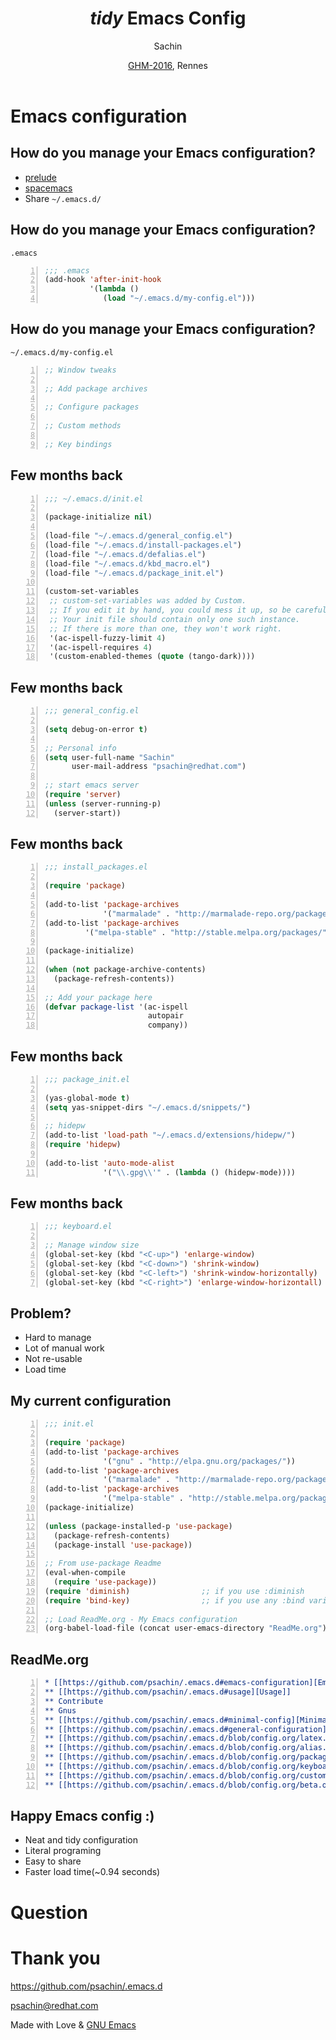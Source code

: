 #+TITLE: /tidy/ Emacs Config
#+AUTHOR: Sachin

#+DATE: [[https://www.gnu.org/ghm/][GHM-2016]], Rennes

#+LANGUAGE: en
#+OPTIONS: timestamp:nil, email:nil
#+OPTIONS: reveal_center:t reveal_control:t reveal_height:-1
#+OPTIONS: reveal_history:nil reveal_keyboard:t reveal_overview:t
#+OPTIONS: reveal_progress:t reveal_rolling_links:nil
#+OPTIONS: reveal_single_file:nil reveal_slide_number:"c"
#+OPTIONS: reveal_title_slide:auto reveal_width:-1
#+OPTIONS: toc:nil num:nil
#+REVEAL_MARGIN: -1
#+REVEAL_MIN_SCALE: -1
#+REVEAL_MAX_SCALE: -1
#+REVEAL_ROOT: http://cdn.jsdelivr.net/reveal.js/3.0.0/
#+REVEAL_TRANS: linear
#+REVEAL_SPEED: default
#+REVEAL_THEME: moon
#+REVEAL_EXTRA_CSS:
#+REVEAL_EXTRA_JS:
#+REVEAL_HLEVEL:
#+REVEAL_TITLE_SLIDE_BACKGROUND:
#+REVEAL_TITLE_SLIDE_BACKGROUND_SIZE:
#+REVEAL_TITLE_SLIDE_BACKGROUND_REPEAT:
#+REVEAL_TITLE_SLIDE_BACKGROUND_TRANSITION:
#+REVEAL_MATHJAX_URL: https://cdn.mathjax.org/mathjax/latest/MathJax.js?config=TeX-AMS-MML_HTMLorMML
#+REVEAL_PREAMBLE:
#+REVEAL_HEAD_PREAMBLE:
#+REVEAL_POSTAMBLE:
#+REVEAL_MULTIPLEX_ID:
#+REVEAL_MULTIPLEX_SECRET:
#+REVEAL_MULTIPLEX_URL:
#+REVEAL_MULTIPLEX_SOCKETIO_URL:
#+REVEAL_SLIDE_HEADER:
#+REVEAL_SLIDE_FOOTER:
#+REVEAL_PLUGINS:
#+REVEAL_DEFAULT_FRAG_STYLE:
#+REVEAL_INIT_SCRIPT:
#+REVEAL_HIGHLIGHT_CSS: %r/lib/css/zenburn.css

#+CREATOR: <a href="http://www.gnu.org/software/emacs/">Emacs</a> 25.1.1 (<a href="http://orgmode.org">Org</a> mode 8.3.5)

* Emacs configuration
** How do you manage your Emacs configuration?
   - [[https://github.com/bbatsov/prelude][prelude]]
   - [[https://github.com/syl20bnr/spacemacs][spacemacs]]
   - Share =~/.emacs.d/=
** How do you manage your Emacs configuration?
***** =.emacs=
      #+BEGIN_SRC emacs-lisp -n
        ;;; .emacs
        (add-hook 'after-init-hook
                  '(lambda ()
                     (load "~/.emacs.d/my-config.el")))
      #+END_SRC

** How do you manage your Emacs configuration?
***** =~/.emacs.d/my-config.el=
      #+BEGIN_SRC emacs-lisp -n
        ;; Window tweaks

        ;; Add package archives

        ;; Configure packages

        ;; Custom methods

        ;; Key bindings
      #+END_SRC

** Few months back
   #+BEGIN_SRC emacs-lisp -n
     ;;; ~/.emacs.d/init.el

     (package-initialize nil)

     (load-file "~/.emacs.d/general_config.el")
     (load-file "~/.emacs.d/install-packages.el")
     (load-file "~/.emacs.d/defalias.el")
     (load-file "~/.emacs.d/kbd_macro.el")
     (load-file "~/.emacs.d/package_init.el")

     (custom-set-variables
      ;; custom-set-variables was added by Custom.
      ;; If you edit it by hand, you could mess it up, so be careful.
      ;; Your init file should contain only one such instance.
      ;; If there is more than one, they won't work right.
      '(ac-ispell-fuzzy-limit 4)
      '(ac-ispell-requires 4)
      '(custom-enabled-themes (quote (tango-dark))))
   #+END_SRC

** Few months back
   #+BEGIN_SRC emacs-lisp -n
     ;;; general_config.el

     (setq debug-on-error t)

     ;; Personal info
     (setq user-full-name "Sachin"
           user-mail-address "psachin@redhat.com")

     ;; start emacs server
     (require 'server)
     (unless (server-running-p)
       (server-start))
   #+END_SRC

** Few months back
   #+BEGIN_SRC emacs-lisp -n
     ;;; install_packages.el

     (require 'package)

     (add-to-list 'package-archives
                  '("marmalade" . "http://marmalade-repo.org/packages/"))
     (add-to-list 'package-archives
              '("melpa-stable" . "http://stable.melpa.org/packages/") t)

     (package-initialize)

     (when (not package-archive-contents)
       (package-refresh-contents))

     ;; Add your package here
     (defvar package-list '(ac-ispell
                            autopair
                            company))
   #+END_SRC

** Few months back
   #+BEGIN_SRC emacs-lisp -n
     ;;; package_init.el

     (yas-global-mode t)
     (setq yas-snippet-dirs "~/.emacs.d/snippets/")

     ;; hidepw
     (add-to-list 'load-path "~/.emacs.d/extensions/hidepw/")
     (require 'hidepw)

     (add-to-list 'auto-mode-alist
                  '("\\.gpg\\'" . (lambda () (hidepw-mode))))
   #+END_SRC

** Few months back
   #+BEGIN_SRC emacs-lisp -n
     ;;; keyboard.el

     ;; Manage window size
     (global-set-key (kbd "<C-up>") 'enlarge-window)
     (global-set-key (kbd "<C-down>") 'shrink-window)
     (global-set-key (kbd "<C-left>") 'shrink-window-horizontally)
     (global-set-key (kbd "<C-right>") 'enlarge-window-horizontall)
   #+END_SRC

** Problem?
   - Hard to manage
   - Lot of manual work
   - Not re-usable
   - Load time

** My current configuration
   #+BEGIN_SRC emacs-lisp -n
     ;;; init.el

     (require 'package)
     (add-to-list 'package-archives
                  '("gnu" . "http://elpa.gnu.org/packages/"))
     (add-to-list 'package-archives
                  '("marmalade" . "http://marmalade-repo.org/packages/"))
     (add-to-list 'package-archives
                  '("melpa-stable" . "http://stable.melpa.org/packages/"))
     (package-initialize)

     (unless (package-installed-p 'use-package)
       (package-refresh-contents)
       (package-install 'use-package))

     ;; From use-package Readme
     (eval-when-compile
       (require 'use-package))
     (require 'diminish)                ;; if you use :diminish
     (require 'bind-key)                ;; if you use any :bind variant

     ;; Load ReadMe.org - My Emacs configuration
     (org-babel-load-file (concat user-emacs-directory "ReadMe.org"))
   #+END_SRC

** ReadMe.org
   #+BEGIN_SRC org -n
     ,* [[https://github.com/psachin/.emacs.d#emacs-configuration][Emacs configuration]]
     ,** [[https://github.com/psachin/.emacs.d#usage][Usage]]
     ,** Contribute
     ,** Gnus
     ,** [[https://github.com/psachin/.emacs.d#minimal-config][Minimal config]]
     ,** [[https://github.com/psachin/.emacs.d#general-configuration][General configuration]]
     ,** [[https://github.com/psachin/.emacs.d/blob/config.org/latex.org][Latex]]
     ,** [[https://github.com/psachin/.emacs.d/blob/config.org/alias.org][Alias]]
     ,** [[https://github.com/psachin/.emacs.d/blob/config.org/packages.org][Packages]]
     ,** [[https://github.com/psachin/.emacs.d/blob/config.org/keyboard.org][Keyboard config]]
     ,** [[https://github.com/psachin/.emacs.d/blob/config.org/custom_functions.org][Custom Function]]
     ,** [[https://github.com/psachin/.emacs.d/blob/config.org/beta.org][Beta]]
   #+END_SRC

** Happy Emacs config :)
   - Neat and tidy configuration
   - Literal programing
   - Easy to share
   - Faster load time(~0.94 seconds)

* Question
* Thank you

  https://github.com/psachin/.emacs.d

  [[mailto:psachin@redhat.com][psachin@redhat.com]]

  Made with Love & [[https://www.gnu.org/software/emacs/][GNU Emacs]]
